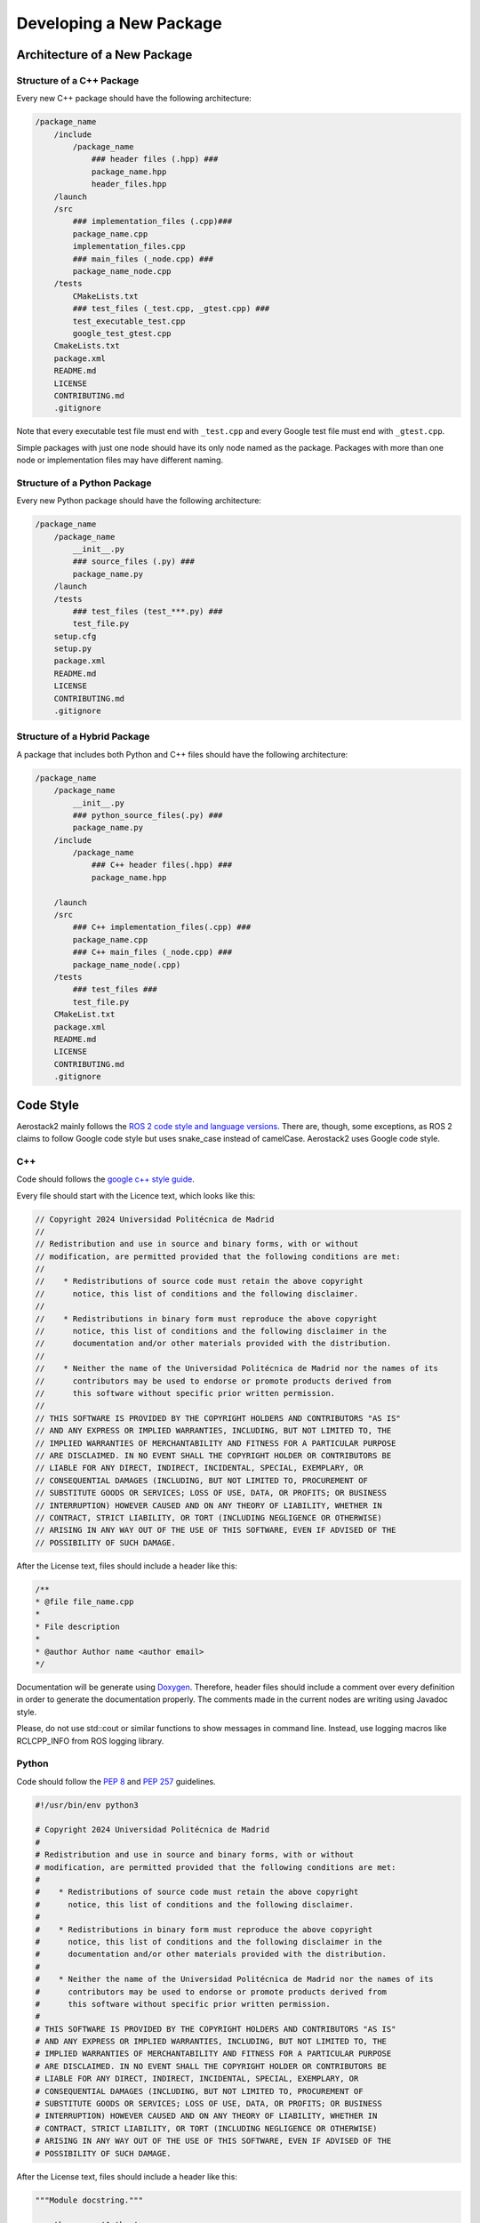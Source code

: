 .. _development_guide_new_pkg:

------------------------
Developing a New Package
------------------------


.. _development_guide_new_pkg_architecture:

Architecture of a New Package
=============================

Structure of a C++ Package
--------------------------

Every new C++ package should have the following architecture:

.. code-block::

    /package_name
        /include
            /package_name
                ### header files (.hpp) ###
                package_name.hpp
                header_files.hpp
        /launch
        /src
            ### implementation_files (.cpp)###
            package_name.cpp
            implementation_files.cpp
            ### main_files (_node.cpp) ###
            package_name_node.cpp
        /tests
            CMakeLists.txt
            ### test_files (_test.cpp, _gtest.cpp) ###
            test_executable_test.cpp
            google_test_gtest.cpp
        CmakeLists.txt
        package.xml
        README.md
        LICENSE
        CONTRIBUTING.md
        .gitignore

Note that every executable test file must end with ``_test.cpp`` and every Google test file must end with ``_gtest.cpp``.

Simple packages with just one node should have its only node named as the package. Packages with more than one node or
implementation files may have different naming.

Structure of a Python Package
-----------------------------

Every new Python package should have the following architecture:

.. code-block::

    /package_name
        /package_name
            __init__.py
            ### source_files (.py) ###
            package_name.py
        /launch
        /tests
            ### test_files (test_***.py) ###
            test_file.py
        setup.cfg
        setup.py
        package.xml
        README.md
        LICENSE
        CONTRIBUTING.md
        .gitignore

Structure of a Hybrid Package
-----------------------------

A package that includes both Python and C++ files should have the following architecture:

.. code-block::

    /package_name
        /package_name
            __init__.py
            ### python_source_files(.py) ###
            package_name.py
        /include
            /package_name
                ### C++ header files(.hpp) ###
                package_name.hpp
        
        /launch
        /src
            ### C++ implementation_files(.cpp) ###
            package_name.cpp
            ### C++ main_files (_node.cpp) ###
            package_name_node(.cpp)
        /tests
            ### test_files ###
            test_file.py
        CMakeList.txt
        package.xml
        README.md
        LICENSE
        CONTRIBUTING.md
        .gitignore

.. _development_guide_new_pkg_code_style:

Code Style
==========

Aerostack2 mainly follows the `ROS 2 code style and language versions <https://docs.ros.org/en/humble/The-ROS2-Project/Contributing/Code-Style-Language-Versions.html>`_. 
There are, though, some exceptions, as ROS 2 claims to follow Google code style but uses snake_case
instead of camelCase. Aerostack2 uses Google code style.


.. _development_guide_new_pkg_code_style_c++:

C++
---

Code should follows the `google c++ style guide <https://google.github.io/styleguide/cppguide.html>`_.

Every file should start with the Licence text, which looks like this:

.. code-block:: c++

    // Copyright 2024 Universidad Politécnica de Madrid
    //
    // Redistribution and use in source and binary forms, with or without
    // modification, are permitted provided that the following conditions are met:
    //
    //    * Redistributions of source code must retain the above copyright
    //      notice, this list of conditions and the following disclaimer.
    //
    //    * Redistributions in binary form must reproduce the above copyright
    //      notice, this list of conditions and the following disclaimer in the
    //      documentation and/or other materials provided with the distribution.
    //
    //    * Neither the name of the Universidad Politécnica de Madrid nor the names of its
    //      contributors may be used to endorse or promote products derived from
    //      this software without specific prior written permission.
    //
    // THIS SOFTWARE IS PROVIDED BY THE COPYRIGHT HOLDERS AND CONTRIBUTORS "AS IS"
    // AND ANY EXPRESS OR IMPLIED WARRANTIES, INCLUDING, BUT NOT LIMITED TO, THE
    // IMPLIED WARRANTIES OF MERCHANTABILITY AND FITNESS FOR A PARTICULAR PURPOSE
    // ARE DISCLAIMED. IN NO EVENT SHALL THE COPYRIGHT HOLDER OR CONTRIBUTORS BE
    // LIABLE FOR ANY DIRECT, INDIRECT, INCIDENTAL, SPECIAL, EXEMPLARY, OR
    // CONSEQUENTIAL DAMAGES (INCLUDING, BUT NOT LIMITED TO, PROCUREMENT OF
    // SUBSTITUTE GOODS OR SERVICES; LOSS OF USE, DATA, OR PROFITS; OR BUSINESS
    // INTERRUPTION) HOWEVER CAUSED AND ON ANY THEORY OF LIABILITY, WHETHER IN
    // CONTRACT, STRICT LIABILITY, OR TORT (INCLUDING NEGLIGENCE OR OTHERWISE)
    // ARISING IN ANY WAY OUT OF THE USE OF THIS SOFTWARE, EVEN IF ADVISED OF THE
    // POSSIBILITY OF SUCH DAMAGE.

After the License text, files should include a header like this:

.. code-block:: c++

    /**
    * @file file_name.cpp
    *
    * File description
    *
    * @author Author name <author email>
    */

Documentation will be generate using `Doxygen <https://www.doxygen.nl/manual/docblocks.html>`_.
Therefore, header files should include a comment over every definition in order to generate the documentation properly.
The comments made in the current nodes are writing using Javadoc style.

Please, do not use std::cout or similar functions to show messages in command line. Instead, use logging macros like RCLCPP_INFO from ROS logging library.



.. _development_guide_new_pkg_code_style_python:

Python
------

Code should follow the `PEP 8 <https://peps.python.org/pep-0008/>`_ and `PEP 257 <https://peps.python.org/pep-0257/>`_ guidelines.

.. code-block:: c++

    #!/usr/bin/env python3

    # Copyright 2024 Universidad Politécnica de Madrid
    #
    # Redistribution and use in source and binary forms, with or without
    # modification, are permitted provided that the following conditions are met:
    #
    #    * Redistributions of source code must retain the above copyright
    #      notice, this list of conditions and the following disclaimer.
    #
    #    * Redistributions in binary form must reproduce the above copyright
    #      notice, this list of conditions and the following disclaimer in the
    #      documentation and/or other materials provided with the distribution.
    #
    #    * Neither the name of the Universidad Politécnica de Madrid nor the names of its
    #      contributors may be used to endorse or promote products derived from
    #      this software without specific prior written permission.
    #
    # THIS SOFTWARE IS PROVIDED BY THE COPYRIGHT HOLDERS AND CONTRIBUTORS "AS IS"
    # AND ANY EXPRESS OR IMPLIED WARRANTIES, INCLUDING, BUT NOT LIMITED TO, THE
    # IMPLIED WARRANTIES OF MERCHANTABILITY AND FITNESS FOR A PARTICULAR PURPOSE
    # ARE DISCLAIMED. IN NO EVENT SHALL THE COPYRIGHT HOLDER OR CONTRIBUTORS BE
    # LIABLE FOR ANY DIRECT, INDIRECT, INCIDENTAL, SPECIAL, EXEMPLARY, OR
    # CONSEQUENTIAL DAMAGES (INCLUDING, BUT NOT LIMITED TO, PROCUREMENT OF
    # SUBSTITUTE GOODS OR SERVICES; LOSS OF USE, DATA, OR PROFITS; OR BUSINESS
    # INTERRUPTION) HOWEVER CAUSED AND ON ANY THEORY OF LIABILITY, WHETHER IN
    # CONTRACT, STRICT LIABILITY, OR TORT (INCLUDING NEGLIGENCE OR OTHERWISE)
    # ARISING IN ANY WAY OUT OF THE USE OF THIS SOFTWARE, EVEN IF ADVISED OF THE
    # POSSIBILITY OF SUCH DAMAGE.

After the License text, files should include a header like this:

.. code-block:: c++

    """Module docstring."""

    __authors__ = 'Author'
    __copyright__ = 'Copyright (c) 2024 Universidad Politécnica de Madrid'
    __license__ = 'BSD-3-Clause'
    __version__ = '0.1.0'

.. _development_guide_new_pkg_test:

Test
====

To be used in Aerostack2, every package must pass, at least, the Code Style tests. Additional functional tests might be added to a package to provide a validation of its functionalities.


.. _development_guide_new_pkg_test_style:

Code Style Test
---------------

Aerostack2 uses `ament_lint <https://github.com/ament/ament_lint>`_ to perform style checks over the packages files.

For configuring style tests, this must be added on the ``CMakeList.txt`` of your package:

.. code-block:: cmake

    if(BUILD_TESTING)
        find_package(ament_lint_auto REQUIRED)
        ament_lint_auto_find_test_dependencies()
    endif()

Also, these packages must be added to the ``package.xml``

.. code-block::

        <test_depend>ament_lint_auto</test_depend>
        <test_depend>ament_lint_common</test_depend>

The tests that are performed as part of ament_lint_common can be found `here <https://github.com/ament/ament_lint/blob/humble/ament_lint_common/doc/index.rst>`_.

Some test dependencies are also required and can be installed by running:

.. code-block:: bash

    apt-get install python3-rosdep python3-pip python3-colcon-common-extensions python3-colcon-mixin ros-dev-tools -y
    apt-get install python3-flake8-builtins python3-flake8-comprehensions python3-flake8-docstrings python3-flake8-import-order python3-flake8-quotes -y

The package can now be compiled running:

.. code-block:: bash

    as2 build <package_name>

And to run the tests, execute:

.. code-block:: bash

    as2 test -v <package_name>

The ``-v`` flag will print all the details of the test run, including information about the tests that did not pass and the specific erros that occurred.

.. _development_guide_new_pkg_test_style_CLI:

Running Individual Tests on CLI
^^^^^^^^^^^^^^^^^^^^^^^^^^^^^^^

Ament_lint includes a series of CLI commands with which the tests can be run separately. This might be helpful for fixing the package and eliminate the errors.
These CLI tools can be found on the folder of the specific test on the `ament_lint repository <https://github.com/ament/ament_lint>`_.

· Running and Passing 'ament_uncrustify'
""""""""""""""""""""""""""""""""""""""""""

The test ``ament_uncrustify`` can be launched by running:

.. code-block:: bash

    ament_uncrustify --reformat <path/to/package/directory>/*

Or simply by running the next command from the directory of your package:

.. code-block:: bash

    ament_uncrustify --reformat

Either way, the ``--reformat`` flag will automatically reformat the files in which erros have been found, apart from notifying which are these files.

· Running and Passing 'ament_copyright'
""""""""""""""""""""""""""""""""""""""""""

The test ``ament_copyright`` can be launched by running the next command from your package directory:

.. code-block:: bash

    ament_copyright --add-missing "Universidad Politécnica de Madrid" bsd_3clause

The flag ``--add-missing`` will add the Licence text to all the files that do not include one.

· Running and Passing 'ament_pep257'
""""""""""""""""""""""""""""""""""""""

The test ``ament_pep257`` can be launched by running the next command from your package directory:

.. code-block:: bash

    ament_pep257

The third-party autoformatter `docformatter <https://github.com/PyCQA/docformatter>`_ can be used to help passing this test. It can be installed executing

.. code-block:: bash

    pip install --upgrade docformatter

and launched over the ``.py`` files by running:

.. code-block:: bash

    for file in $(find <path/to/package/directory> -name "*.py"); do
        docformatter --in-place "$file"
    done

This may NOT fix all the errors, but it will eliminate some of them.

· Running and Passing 'ament_cppcheck'
""""""""""""""""""""""""""""""""""""""""

The test ``ament_cppcheck`` can be launched by running the next command from your package directory:

.. code-block:: bash

    ament_cppcheck

You may encounter the following error when running the test alone:

.. code-block:: bash

    cppcheck 2.7 has known performance issues and therefore will not be used, set the AMENT_CPPCHECK_ALLOW_SLOW_VERSIONS environment variable to override this.

This can be fixed by setting the ``AMENT_CPPCHECK_ALLOW_SLOW_VERSIONS`` to whatever that evaluates to 'True', just as the error message indicates:

.. code-block:: bash

    export AMENT_CPPCHECK_ALLOW_SLOW_VERSIONS=true


.. _development_guide_new_pkg_test_functional:

Code Functional Test
--------------------

In aerostack2 we use googletest (GTest) library to perform unit tests across the packages.
GTest complete documentation about how to write your own unit tests can be found at:
https://github.com/google/googletest

To use GTest, the next line must be added to your ``package.xml``

.. code-block::

    <test_depend>ament_cmake_gtest</test_depend>

In order to compile this tests some lines must be added into a **NEW** ``CMakeLists.txt`` file located in a ``tests/`` folder.

.. code-block:: cmake

    # Tests
    file(GLOB TEST_SOURCE "*_test.cpp")

    if(TEST_SOURCE)
    foreach(TEST_FILE ${TEST_SOURCE})
        get_filename_component(TEST_NAME ${TEST_FILE} NAME_WE)

        add_executable(${PROJECT_NAME}_${TEST_NAME} ${TEST_FILE})
        ament_target_dependencies(${PROJECT_NAME}_${TEST_NAME} ${PROJECT_DEPENDENCIES})
        target_link_libraries(${PROJECT_NAME}_${TEST_NAME} ${PROJECT_NAME})
    endforeach()
    endif()

    # GTest
    file(GLOB GTEST_SOURCE "*_gtest.cpp")

    if(GTEST_SOURCE)
    find_package(ament_cmake_gtest REQUIRED)

    foreach(TEST_SOURCE ${GTEST_SOURCE})
        get_filename_component(TEST_NAME ${TEST_SOURCE} NAME_WE)

        ament_add_gtest(${PROJECT_NAME}_${TEST_NAME} ${TEST_SOURCE})
        ament_target_dependencies(${PROJECT_NAME}_${TEST_NAME} ${PROJECT_DEPENDENCIES})
        target_link_libraries(${PROJECT_NAME}_${TEST_NAME} gtest_main ${PROJECT_NAME})
    endforeach()
    endif()

    # Benchmark
    file(GLOB BENCHMARK_SOURCE "*_benchmark.cpp")

    if(BENCHMARK_SOURCE)
    find_package(benchmark REQUIRED)

    foreach(BENCHMARK_FILE ${BENCHMARK_SOURCE})
        get_filename_component(BENCHMARK_NAME ${BENCHMARK_FILE} NAME_WE)

        add_executable(${PROJECT_NAME}_${BENCHMARK_NAME} ${BENCHMARK_FILE})
        target_link_libraries(${PROJECT_NAME}_${BENCHMARK_NAME} ${PROJECT_NAME} benchmark::benchmark)
    endforeach()
    endif()

In order to link and run your functional tests alongside with the code style ones, your package's CMakeLists.txt should follow the next structure:

.. code-block:: cmake

    # Set the minimum required CMake version
    cmake_minimum_required(VERSION 3.5)

    # Set the project name
    set(PROJECT_NAME as2_node_template)
    project(${PROJECT_NAME})

    # Default to C++17 if not set
    if(NOT CMAKE_CXX_STANDARD)
    set(CMAKE_CXX_STANDARD 17)
    endif()

    # Set Release as default build type if not set
    if(NOT CMAKE_BUILD_TYPE)
    set(CMAKE_BUILD_TYPE Release)
    endif()

    # find dependencies
    set(PROJECT_DEPENDENCIES
    ament_cmake
    rclcpp
    as2_core
    as2_msgs
    std_msgs
    )

    foreach(DEPENDENCY ${PROJECT_DEPENDENCIES})
    find_package(${DEPENDENCY} REQUIRED)
    endforeach()

    # Include necessary directories
    include_directories(
    include
    include/${PROJECT_NAME}
    )

    # Set source files
    set(SOURCE_CPP_FILES
    src/${PROJECT_NAME}_node.cpp
    src/${PROJECT_NAME}.cpp
    )

    # Create the node executable
    add_executable(${PROJECT_NAME}_node ${SOURCE_CPP_FILES})
    ament_target_dependencies(${PROJECT_NAME}_node ${PROJECT_DEPENDENCIES})

    # Create the dynamic library
    set(CMAKE_POSITION_INDEPENDENT_CODE ON)
    add_library(${PROJECT_NAME} SHARED ${SOURCE_CPP_FILES})
    ament_target_dependencies(${PROJECT_NAME} ${PROJECT_DEPENDENCIES})

    # Set the public include directories for the library
    target_include_directories(${PROJECT_NAME} PUBLIC
    $<BUILD_INTERFACE:${CMAKE_CURRENT_SOURCE_DIR}/include>
    $<INSTALL_INTERFACE:include>)

    # Install the headers
    install(
    DIRECTORY include/
    DESTINATION include
    )

    # Install the node executable
    install(TARGETS
    ${PROJECT_NAME}_node
    DESTINATION lib/${PROJECT_NAME}
    )

    # Install the shared library
    install(
    TARGETS ${PROJECT_NAME}
    EXPORT export_${PROJECT_NAME}
    ARCHIVE DESTINATION lib
    LIBRARY DESTINATION lib
    RUNTIME DESTINATION bin
    )

    # Export the libraries
    ament_export_libraries(${PROJECT_NAME})

    # Export the targets
    ament_export_targets(export_${PROJECT_NAME})

    # Export the include directories
    ament_export_include_directories(include)

    # Install the launch directory
    install(DIRECTORY
    launch
    DESTINATION share/${PROJECT_NAME}
    )

    # Install the config directory
    install(DIRECTORY
    config
    DESTINATION share/${PROJECT_NAME}
    )

    # Build tests if testing is enabled
    if(BUILD_TESTING)
    find_package(ament_lint_auto REQUIRED)
    file(GLOB_RECURSE EXCLUDE_FILES
        build/*
        install/*
    )
    set(AMENT_LINT_AUTO_FILE_EXCLUDE ${EXCLUDE_FILES})
    ament_lint_auto_find_test_dependencies()

    add_subdirectory(tests)
    endif()

    # Create the ament package
    ament_package()


To run these tests:

.. code-block:: bash

    colcon test

    


Node Template for New Packages
==============================

An example node with the proper structure and all the templates can be found `here <https://github.com/aerostack2/as2_node_template>`_.
